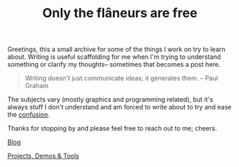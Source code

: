 #+TITLE: Only the flâneurs are free
#+OPTIONS: title:nil

Greetings, this a small archive for some of the things I work on try to learn about.
Writing is useful scaffolding for me when I'm trying to understand something or clarify my thoughts-- sometimes that becomes a post here.

#+BEGIN_QUOTE
Writing doesn't just communicate ideas; it generates them.
– Paul Graham
#+END_QUOTE

The subjects vary (mostly graphics and programming related), but it's always stuff I don't understand and am forced to write
about to try and ease the [[https://www.youtube.com/watch?v=Uxa1gLt5YKI][confusion]]. 

Thanks for stopping by and please feel free to reach out to me; cheers.

**** [[./Blog/][Blog]]
**** [[./Projects-Demos-Tools/][Projects, Demos & Tools]]



